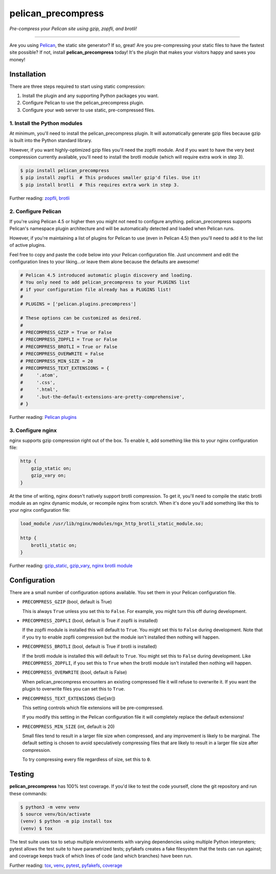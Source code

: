 ..  This file is part of the pelican_precompress plugin.
..  Copyright 2019-2021 Kurt McKee <contactme@kurtmckee.org>
..  Released under the MIT license.

pelican_precompress
*******************

*Pre-compress your Pelican site using gzip, zopfli, and brotli!*

----

Are you using `Pelican`_, the static site generator? If so, great!
Are you pre-compressing your static files to have the fastest site possible?
If not, install **pelican_precompress** today!
It's the plugin that makes your visitors happy and saves you money!


Installation
============

There are three steps required to start using static compression:

#.  Install the plugin and any supporting Python packages you want.
#.  Configure Pelican to use the pelican_precompress plugin.
#.  Configure your web server to use static, pre-compressed files.


1. Install the Python modules
-----------------------------

At minimum, you'll need to install the pelican_precompress plugin.
It will automatically generate gzip files because gzip is built into the
Python standard library.

However, if you want highly-optimized gzip files you'll need the zopfli module.
And if you want to have the very best compression currently available, you'll
need to install the brotli module (which will require extra work in step 3).

..  code-block:: shell-session

    $ pip install pelican_precompress
    $ pip install zopfli  # This produces smaller gzip'd files. Use it!
    $ pip install brotli  # This requires extra work in step 3.

Further reading: `zopfli`_, `brotli`_


2. Configure Pelican
--------------------

If you're using Pelican 4.5 or higher then you might not need to configure anything.
pelican_precompress supports Pelican's namespace plugin architecture
and will be automatically detected and loaded when Pelican runs.

However, if you're maintaining a list of plugins for Pelican to use (even in Pelican 4.5)
then you'll need to add it to the list of active plugins.

Feel free to copy and paste the code below into your Pelican configuration file.
Just uncomment and edit the configuration lines to your liking...or leave
them alone because the defaults are awesome!

..  code-block:: python3

    # Pelican 4.5 introduced automatic plugin discovery and loading.
    # You only need to add pelican_precompress to your PLUGINS list
    # if your configuration file already has a PLUGINS list!
    #
    # PLUGINS = ['pelican.plugins.precompress']

    # These options can be customized as desired.
    #
    # PRECOMPRESS_GZIP = True or False
    # PRECOMPRESS_ZOPFLI = True or False
    # PRECOMPRESS_BROTLI = True or False
    # PRECOMPRESS_OVERWRITE = False
    # PRECOMPRESS_MIN_SIZE = 20
    # PRECOMPRESS_TEXT_EXTENSIONS = {
    #     '.atom',
    #     '.css',
    #     '.html',
    #     '.but-the-default-extensions-are-pretty-comprehensive',
    # }

Further reading: `Pelican plugins`_


3. Configure nginx
------------------

nginx supports gzip compression right out of the box.
To enable it, add something like this to your nginx configuration file:

..  code-block:: nginx

    http {
        gzip_static on;
        gzip_vary on;
    }

At the time of writing, nginx doesn't natively support brotli compression.
To get it, you'll need to compile the static brotli module as an nginx
dynamic module, or recompile nginx from scratch. When it's done you'll
add something like this to your nginx configuration file:

..  code-block:: nginx

    load_module /usr/lib/nginx/modules/ngx_http_brotli_static_module.so;

    http {
        brotli_static on;
    }

Further reading: `gzip_static`_, `gzip_vary`_, `nginx brotli module`_


Configuration
=============

There are a small number of configuration options available.
You set them in your Pelican configuration file.

*   ``PRECOMPRESS_GZIP`` (bool, default is True)

    This is always ``True`` unless you set this to ``False``.
    For example, you might turn this off during development.

*   ``PRECOMPRESS_ZOPFLI`` (bool, default is True if zopfli is installed)

    If the zopfli module is installed this will default to ``True``.
    You might set this to ``False`` during development.
    Note that if you try to enable zopfli compression but the module
    isn't installed then nothing will happen.

*   ``PRECOMPRESS_BROTLI`` (bool, default is True if brotli is installed)

    If the brotli module is installed this will default to ``True``.
    You might set this to ``False`` during development.
    Like ``PRECOMPRESS_ZOPFLI``, if you set this to ``True`` when the
    brotli module isn't installed then nothing will happen.

*   ``PRECOMPRESS_OVERWRITE`` (bool, default is False)

    When pelican_precompress encounters an existing compressed file
    it will refuse to overwrite it. If you want the plugin to overwrite
    files you can set this to ``True``.

*   ``PRECOMPRESS_TEXT_EXTENSIONS`` (Set[str])

    This setting controls which file extensions will be pre-compressed.

    If you modify this setting in the Pelican configuration file it will
    completely replace the default extensions!

*   ``PRECOMPRESS_MIN_SIZE`` (int, default is 20)

    Small files tend to result in a larger file size when compressed, and any
    improvement is likely to be marginal. The default setting is chosen to
    avoid speculatively compressing files that are likely to result in a
    larger file size after compression.

    To try compressing every file regardless of size, set this to ``0``.


Testing
=======

**pelican_precompress** has 100% test coverage. If you'd like to test the
code yourself, clone the git repository and run these commands:

..  code-block:: shell

    $ python3 -m venv venv
    $ source venv/bin/activate
    (venv) $ python -m pip install tox
    (venv) $ tox

The test suite uses tox to setup multiple environments with varying
dependencies using multiple Python interpreters; pytest allows the
test suite to have parametrized tests; pyfakefs creates a fake
filesystem that the tests can run against; and coverage keeps track
of which lines of code (and which branches) have been run.

Further reading: `tox`_, `venv`_, `pytest`_, `pyfakefs`_, `coverage`_


..  Links
..  =====

..  _Pelican: https://getpelican.com/
..  _Pelican plugins: https://docs.getpelican.com/en/latest/plugins.html
..  _zopfli: https://pypi.org/project/zopfli/
..  _brotli: https://pypi.org/project/Brotli/
..  _gzip_static: https://nginx.org/en/docs/http/ngx_http_gzip_static_module.html#gzip_static
..  _gzip_vary: https://nginx.org/en/docs/http/ngx_http_gzip_module.html#gzip_vary
..  _nginx brotli module: https://github.com/google/ngx_brotli
..  _tox: https://tox.readthedocs.io/en/latest/
..  _pytest: https://docs.pytest.org/en/latest/
..  _pyfakefs: https://jmcgeheeiv.github.io/pyfakefs/release/
..  _venv: https://docs.python.org/3/library/venv.html
..  _coverage: https://coverage.readthedocs.io/en/latest/
